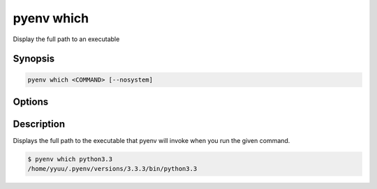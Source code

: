 .. _pyenv_which:

pyenv which
===========

Display the full path to an executable


Synopsis
--------

.. code-block:: shell
    
    pyenv which <COMMAND> [--nosystem]


Options
-------

.. program:: pyenv whence

.. option:: --nosystem

    Used when you don't need to search command in the system environment.

.. option:: COMMAND

    The command to execute.


Description
-----------

Displays the full path to the executable that pyenv will invoke when you
run the given command.

.. code-block:: shell-session

   $ pyenv which python3.3
   /home/yyuu/.pyenv/versions/3.3.3/bin/python3.3